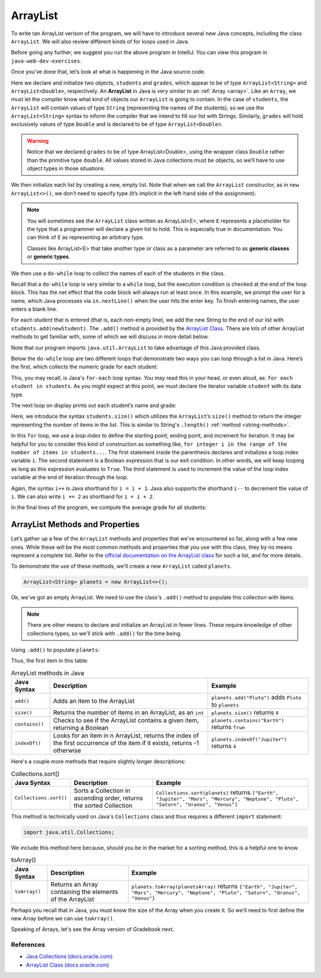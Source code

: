 ArrayList
=========

To write tan ArrayList verison of the program, we will have to introduce
several new Java concepts, including the class ``ArrayList``. We will also review different 
kinds of for loops used in Java.

.. sourcecode:: java
   :linenos:

   package org.launchcode.java.demos.collections;

   import java.util.ArrayList;
   import java.util.Scanner;

   public class ArrayListGradebook {

       public static void main(String[] args) {

           ArrayList<String> students = new ArrayList<>();
           ArrayList<Double> grades = new ArrayList<>();
           Scanner in = new Scanner(System.in);
           String newStudent;

           System.out.println("Enter your students (or ENTER to finish):");

           // Get student names
           do {
               newStudent = in.nextLine();

               if (!newStudent.equals("")) {
                   students.add(newStudent);
               }

           } while(!newStudent.equals(""));

           // Get student grades
           for (String student : students) {
               System.out.print("Grade for " + student + ": ");
               Double grade = in.nextDouble();
               grades.add(grade);
           }

           // Print class roster
           System.out.println("\nClass roster:");
           double sum = 0.0;

           for (int i = 0; i < students.size(); i++) {
               System.out.println(students.get(i) + " (" + grades.get(i) + ")");
               sum += grades.get(i);
           }

           double avg = sum / students.size();
           System.out.println("Average grade: " + avg);
       }

   }

Before going any further, we suggest you run the above program in
IntelliJ. You can view this program in ``java-web-dev-exercises``.

Once you’ve done that, let’s look at what is happening in the Java
source code.

.. sourcecode:: java
   :linenos:

   ArrayList<String> students = new ArrayList<>();
   ArrayList<Double> grades = new ArrayList<>();
   Scanner in = new Scanner(System.in);
   String newStudent;

.. index:: ! ArrayList

Here we declare and initialize two objects, ``students`` and ``grades``,
which appear to be of type ``ArrayList<String>`` and
``ArrayList<Double>``, respectively. An **ArrayList** in Java is very
similar to an :ref:`Array <array>`. Like an ``Array``, we must let
the compiler know what kind of objects our ``ArrayList`` is going to 
contain. In the case of ``students``, the ``ArrayList`` will contain 
values of type
``String`` (representing the names of the students), so we use the
``ArrayList<String>`` syntax to inform the compiler that we intend to
fill our list with Strings. Similarly, ``grades`` will hold exclusively
values of type ``Double`` and is declared to be of type
``ArrayList<Double>``.

.. warning:: 

   Notice that we declared ``grades`` to be of type ArrayList<Double>,
   using the wrapper class ``Double`` rather than the primitive type
   ``double``. All values stored in Java collections must be objects, so
   we’ll have to use object types in those situations. 


We then initialize each list by creating a new, empty list. Note that
when we call the ``ArrayList`` constructor, as in ``new ArrayList<>()``,
we don’t need to specify type (it’s implicit in the left-hand side of
the assignment).

.. index:: ! generic class, generic type

.. note:: 

   You will sometimes see the ``ArrayList`` class written as ArrayList<E>,
   where ``E`` represents a placeholder for the type that a programmer will
   declare a given list to hold. This is especially true in documentation.
   You can think of ``E`` as representing an arbitrary type.

   Classes like ArrayList<E> that take another type or class as a parameter
   are referred to as **generic classes** or **generic types**.


We then use a ``do-while`` loop to collect the names of each of the students
in the class.

.. sourcecode:: java
   :linenos:

   // Get student names
   do {
      newStudent = in.nextLine();

      if (!newStudent.equals("")) {
         students.add(newStudent);
      }

   } while(!newStudent.equals(""));

Recall that a ``do-while`` loop is very similar to a ``while`` loop, but 
the execution condition is checked at the end of the loop block. This has 
the net effect that the code block will always run at least once. In this example, 
we prompt the user for a name, which Java processes via ``in.nextLine()`` when the 
user hits the enter key. To finish entering names, the user enters a blank line.

.. index:: ! ArrayList.add()

For each student that is entered (that is, each non-empty line), we add
the new String to the end of our list with ``students.add(newStudent)``.
The ``.add()`` method is provided by the `ArrayList
Class <http://docs.oracle.com/javase/7/docs/api/java/util/ArrayList.html>`__.
There are lots of other ArrayList methods to get familiar with, some of which we will discuss
in more detail below.

Note that our program imports ``java.util.ArrayList`` to take advantage of this Java
provided class.

Below the ``do-while`` loop are two different loops that demonstrate two ways you 
can loop through a list in Java. Here’s the first, which
collects the numeric grade for each student:

.. sourcecode:: java
   :linenos:

   // Get student grades
   for (String student : students) {
      System.out.print("Grade for " + student + ": ");
      Double grade = in.nextDouble();
      grades.add(grade);
   }

This, you may recall, is Java's ``for-each`` loop syntax. You may read this 
in your head, or even aloud, as: ``for each student in students``. As you might
expect at this point, we must declare the iterator variable ``student``
with its data type.

The next loop on display prints out each student’s name and grade:

.. sourcecode:: java
   :linenos:

   // Print class roster
   System.out.println("\nClass roster:");
   double sum = 0.0;

   for (int i = 0; i < students.size(); i++) {
      System.out.println(students.get(i) + " (" + grades.get(i) + ")");
      sum += grades.get(i);
   }

.. index:: ! ArrayList.size()

Here, we introduce the syntax ``students.size()`` which utilizes the
``ArrayList``\ ’s ``size()`` method to return the integer representing
the number of items in the list. This is similar to String's ``.length()`` 
:ref:`method <string-methods>`.

In this ``for`` loop, we use a *loop index* to define the starting point, ending point, 
and increment for iteration. It may be helpful for you to consider this kind of 
construction as something like,  ``for integer i in the range of the number of items 
in students...``. The first statement inside the parenthesis declares and 
initializes a loop index variable ``i``. The second statement is a Boolean 
expression that is our exit condition. In other words, we will keep looping as 
long as this expression evaluates to ``True``. The third statement is used to 
increment the value of the loop index variable at the end of iteration through the
loop. 

Again, the syntax ``i++`` is Java shorthand for ``i = i + 1``. Java also
supports the shorthand ``i--`` to decrement the value of ``i``. 
We can also write ``i += 2`` as shorthand for ``i = i + 2``.

In the final lines of the program, we compute the average grade for all
students:

.. sourcecode:: java
   :linenos:

   double avg = sum / students.size();
   System.out.println("Average grade: " + avg);

ArrayList Methods and Properties
^^^^^^^^^^^^^^^^^^^^^^^^^^^^^^^^

Let’s gather up a few of the ``ArrayList`` methods and properties that
we’ve encountered so far, along with a few new ones. While these will be the
most common methods and properties that you use with this class, they by
no means represent a complete list. Refer to the `official documentation
on the ArrayList
class <http://docs.oracle.com/javase/7/docs/api/java/util/ArrayList.html>`__
for such a list, and for more details.

To demonstrate the use of these methods, we'll create a new ``ArrayList`` 
called ``planets``.

.. sourcecode:: java

   ArrayList<String> planets = new ArrayList<>();

Ok, we've got an empty ArrayList. We need to use the class's ``.add()`` method to 
populate this collection with items.

.. note::

   There are other means to declare and initialize an ArrayList in fewer lines. 
   These require knowledge of other collections types, so we'll stick with ``.add()``
   for the time being.

Using ``.add()`` to populate ``planets``:

.. sourcecode:: java
   :linenos:

   planets.add("Mercury");
   planets.add("Venus");
   planets.add("Earth");
   planets.add("Mars");
   planets.add("Jupiter");
   planets.add("Saturn");
   planets.add("Uranus");
   planets.add("Neptune");

Thus, the first item in this table:

.. list-table:: ArrayList methods in Java
   :header-rows: 1

   * - Java Syntax
     - Description
     - Example
   * - ``add()``
     - Adds an item to the ArrayList
     - ``planets.add("Pluto")`` adds ``Pluto`` to ``planets``
   * - ``size()``
     - Returns the number of items in an ArrayList, as an ``int``
     - ``planets.size()`` returns ``9``
   * - ``contains()``
     - Checks to see if the ArrayList contains a given item, returning a Boolean
     - ``planets.contains("Earth")`` returns ``True``
   * - ``indexOf()``
     - Looks for an item in n ArrayList, returns the index of the first occurrence of the item if it exists, returns -1 otherwise 
     - ``planets.indexOf("Jupiter")`` returns ``4``

Here's a couple more methods that require slightly longer descriptions:

.. list-table:: Collections.sort()
   :header-rows: 1

   * - Java Syntax
     - Description
     - Example
   * - ``Collections.sort()``
     - Sorts a Collection in ascending order, returns the sorted Collection
     - ``Collections.sort(planets)`` returns ``["Earth", "Jupiter", "Mars", "Mercury", "Neptune", "Pluto", "Saturn", "Uranus", "Venus"]``
   
This method is technically used on Java's ``Collections`` class and 
thus requires a different ``import`` statement: 

.. sourcecode:: java

   import java.util.Collections;

We include this method here because, should you be in the market for a sorting method,
this is a helpful one to know. 
   
.. list-table:: toArray()
   :header-rows: 1

   * - Java Syntax
     - Description
     - Example
   * - ``toArray()``
     - Returns an Array containing the elements of the ArrayList 
     - ``planets.toArray(planetsArray)`` returns 
       ``{"Earth", "Jupiter", "Mars", "Mercury", "Neptune", "Pluto", "Saturn", "Uranus", "Venus"}``

Perhaps you recall that in Java, you must know the size of the Array when you 
create it. So we'll need to first define the new Array before we can use ``toArray()``.

.. sourcecode:: java
   :linenos:

   String planetsArr[] = new String[planets.size()];
   planets.toArray(planetsArr);

Speaking of Arrays, let's see the Array version of Gradebook next.

References
----------

-  `Java Collections
   (docs.oracle.com) <http://docs.oracle.com/javase/8/docs/api/java/util/Collections.html>`__
-  `ArrayList Class
   (docs.oracle.com) <http://docs.oracle.com/javase/7/docs/api/java/util/ArrayList.html>`__
